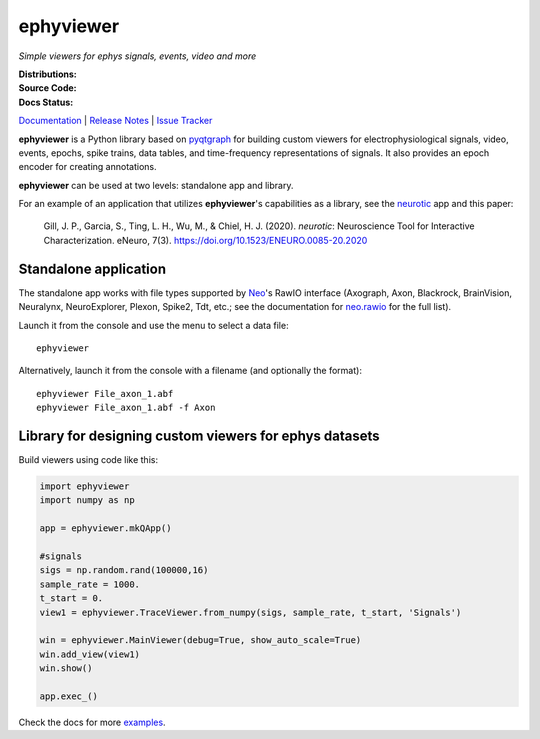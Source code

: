 ephyviewer
==========

*Simple viewers for ephys signals, events, video and more*

:Distributions: |pypi-badge| |anaconda-cloud-badge|
:Source Code:   |github-badge| |conda-forge-feedstock-badge|
:Docs Status:   |rtd-status-badge|

Documentation_ | `Release Notes`_ | `Issue Tracker`_

**ephyviewer** is a Python library based on pyqtgraph_ for building custom
viewers for electrophysiological signals, video, events, epochs, spike trains,
data tables, and time-frequency representations of signals. It also provides an
epoch encoder for creating annotations.

|screenshot|

**ephyviewer** can be used at two levels: standalone app and library.

For an example of an application that utilizes **ephyviewer**'s capabilities as
a library, see the neurotic_ app and this paper:

    Gill, J. P., Garcia, S., Ting, L. H., Wu, M., & Chiel, H. J. (2020).
    *neurotic*: Neuroscience Tool for Interactive Characterization. eNeuro,
    7(3). https://doi.org/10.1523/ENEURO.0085-20.2020

Standalone application
----------------------

The standalone app works with file types supported by Neo_'s RawIO interface
(Axograph, Axon, Blackrock, BrainVision, Neuralynx, NeuroExplorer, Plexon,
Spike2, Tdt, etc.; see the documentation for neo.rawio_ for the full list).

Launch it from the console and use the menu to select a data file::

    ephyviewer

Alternatively, launch it from the console with a filename (and optionally the
format)::

    ephyviewer File_axon_1.abf
    ephyviewer File_axon_1.abf -f Axon

Library for designing custom viewers for ephys datasets
-------------------------------------------------------

Build viewers using code like this:

.. code:: python

    import ephyviewer
    import numpy as np

    app = ephyviewer.mkQApp()

    #signals
    sigs = np.random.rand(100000,16)
    sample_rate = 1000.
    t_start = 0.
    view1 = ephyviewer.TraceViewer.from_numpy(sigs, sample_rate, t_start, 'Signals')

    win = ephyviewer.MainViewer(debug=True, show_auto_scale=True)
    win.add_view(view1)
    win.show()

    app.exec_()

Check the docs for more examples_.


.. |pypi-badge| image:: https://img.shields.io/pypi/v/ephyviewer.svg?logo=python&logoColor=white
    :target: pypi_
    :alt: PyPI

.. |anaconda-cloud-badge| image:: https://img.shields.io/conda/vn/conda-forge/ephyviewer.svg?label=anaconda&logo=anaconda&logoColor=white
    :target: anaconda-cloud_
    :alt: Anaconda Cloud

.. |github-badge| image:: https://img.shields.io/badge/github-source_code-blue.svg?logo=github&logoColor=white
    :target: github_
    :alt: GitHub

.. |conda-forge-feedstock-badge| image:: https://img.shields.io/badge/conda--forge-feedstock-blue.svg?logo=conda-forge&logoColor=white
    :target: conda-forge-feedstock_
    :alt: conda-forge Feedstock

.. |rtd-status-badge| image:: https://img.shields.io/readthedocs/ephyviewer/latest.svg?logo=read-the-docs&logoColor=white
    :target: rtd-status_
    :alt: Documentation Status

.. |screenshot| image:: https://raw.githubusercontent.com/NeuralEnsemble/ephyviewer/master/doc/img/mixed_viewer_example.png
    :target: https://raw.githubusercontent.com/NeuralEnsemble/ephyviewer/master/doc/img/mixed_viewer_example.png
    :alt: Screenshot

.. _anaconda-cloud:         https://anaconda.org/conda-forge/ephyviewer
.. _conda-forge-feedstock:  https://github.com/conda-forge/ephyviewer-feedstock
.. _Documentation:          https://ephyviewer.readthedocs.io/en/latest
.. _examples:               https://ephyviewer.readthedocs.io/en/latest/examples.html
.. _github:                 https://github.com/NeuralEnsemble/ephyviewer
.. _Issue Tracker:          https://github.com/NeuralEnsemble/ephyviewer/issues
.. _Neo:                    https://neo.readthedocs.io/en/latest
.. _neo.rawio:              https://neo.readthedocs.io/en/latest/rawio.html#module-neo.rawio
.. _neurotic:               https://neurotic.readthedocs.io/en/latest
.. _pypi:                   https://pypi.org/project/ephyviewer
.. _pyqtgraph:              http://www.pyqtgraph.org
.. _Release Notes:          https://ephyviewer.readthedocs.io/en/latest/releasenotes.html
.. _rtd-status:             https://readthedocs.org/projects/ephyviewer
